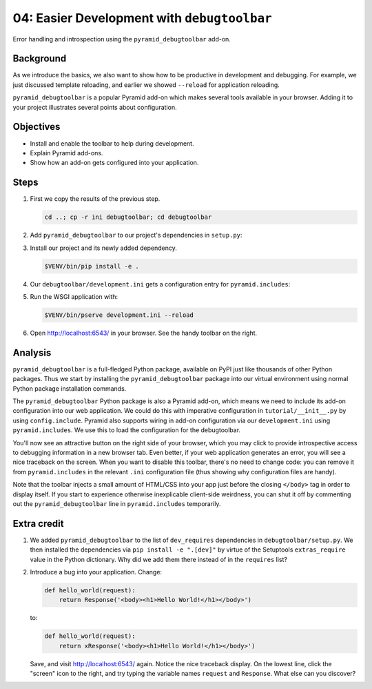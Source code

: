 .. _qtut_debugtoolbar:

============================================
04: Easier Development with ``debugtoolbar``
============================================

Error handling and introspection using the ``pyramid_debugtoolbar`` add-on.


Background
==========

As we introduce the basics, we also want to show how to be productive in
development and debugging. For example, we just discussed template reloading,
and earlier we showed ``--reload`` for application reloading.

``pyramid_debugtoolbar`` is a popular Pyramid add-on which makes several tools
available in your browser. Adding it to your project illustrates several points
about configuration.


Objectives
==========

- Install and enable the toolbar to help during development.

- Explain Pyramid add-ons.

- Show how an add-on gets configured into your application.


Steps
=====

#.  First we copy the results of the previous step.

    .. code-block:: bash

        cd ..; cp -r ini debugtoolbar; cd debugtoolbar

#.  Add ``pyramid_debugtoolbar`` to our project's dependencies in ``setup.py``:

    .. literalinclude:: debugtoolbar/setup.py
        :language: python
        :linenos:
        :emphasize-lines: 7

#.  Install our project and its newly added dependency.

    .. code-block:: bash

        $VENV/bin/pip install -e .

#.  Our ``debugtoolbar/development.ini`` gets a configuration entry for ``pyramid.includes``:

    .. literalinclude:: debugtoolbar/development.ini
        :language: ini
        :linenos:

#.  Run the WSGI application with:

    .. code-block:: bash

        $VENV/bin/pserve development.ini --reload

#.  Open http://localhost:6543/ in your browser.
    See the handy toolbar on the right.


Analysis
========

``pyramid_debugtoolbar`` is a full-fledged Python package, available on PyPI
just like thousands of other Python packages. Thus we start by installing the
``pyramid_debugtoolbar`` package into our virtual environment using normal
Python package installation commands.

The ``pyramid_debugtoolbar`` Python package is also a Pyramid add-on, which
means we need to include its add-on configuration into our web application. We
could do this with imperative configuration in ``tutorial/__init__.py`` by
using ``config.include``. Pyramid also supports wiring in add-on configuration
via our ``development.ini`` using ``pyramid.includes``. We use this to load the
configuration for the debugtoolbar.

You'll now see an attractive button on the right side of your browser, which
you may click to provide introspective access to debugging information in a new
browser tab. Even better, if your web application generates an error, you will
see a nice traceback on the screen. When you want to disable this toolbar,
there's no need to change code: you can remove it from ``pyramid.includes`` in
the relevant ``.ini`` configuration file (thus showing why configuration files
are handy).

Note that the toolbar injects a small amount of HTML/CSS into your app just
before the closing ``</body>`` tag in order to display itself. If you start to
experience otherwise inexplicable client-side weirdness, you can shut it off
by commenting out the ``pyramid_debugtoolbar`` line in ``pyramid.includes``
temporarily.

.. seealso:: See also :ref:`pyramid_debugtoolbar <toolbar:overview>`.


Extra credit
============

#.  We added ``pyramid_debugtoolbar`` to the list of ``dev_requires`` dependencies in ``debugtoolbar/setup.py``.
    We then installed the dependencies via ``pip install -e ".[dev]"`` by virtue of the Setuptools ``extras_require`` value in the Python dictionary.
    Why did we add them there instead of in the ``requires`` list?

#.  Introduce a bug into your application. Change:

    .. code-block:: python

        def hello_world(request):
            return Response('<body><h1>Hello World!</h1></body>')

    to:

    .. code-block:: python

        def hello_world(request):
            return xResponse('<body><h1>Hello World!</h1></body>')

    Save, and visit http://localhost:6543/ again.
    Notice the nice traceback display.
    On the lowest line, click the "screen" icon to the right, and try typing the variable names ``request`` and ``Response``.
    What else can you discover?
